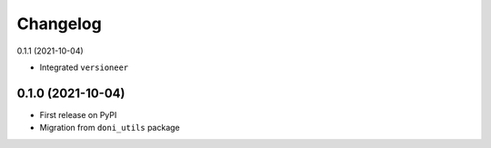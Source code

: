 =========
Changelog
=========

0.1.1 (2021-10-04)

- Integrated ``versioneer``

0.1.0 (2021-10-04)
------------------

- First release on PyPI
- Migration from ``doni_utils`` package
